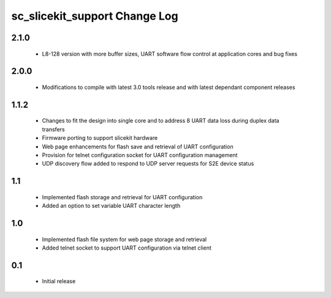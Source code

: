 sc_slicekit_support Change Log
==============================

2.1.0
-----
  * L8-128 version with more buffer sizes, UART software flow control at 
    application cores and bug fixes
  
2.0.0
-----
  * Modifications to compile with latest 3.0 tools release and with latest 
    dependant component releases
  
1.1.2
------
 * Changes to fit the design into single core and to address 8 UART 
   data loss during duplex data transfers
 * Firmware porting to support slicekit hardware
 * Web page enhancements for flash save and retrieval of UART configuration
 * Provision for telnet configuration socket for UART configuration management
 * UDP discovery flow added to respond to UDP server requests for 
   S2E device status

1.1
---
 * Implemented flash storage and retrieval for UART configuration
 * Added an option to set variable UART character length

1.0
---
 * Implemented flash file system for web page storage and retrieval
 * Added telnet socket to support UART configuration via telnet client

0.1
---
 * Initial release
